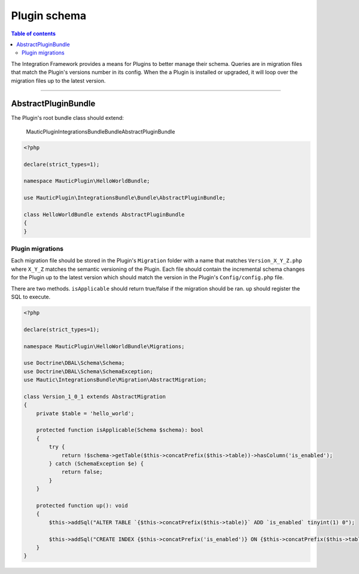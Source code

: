 *************
Plugin schema
*************

.. contents:: Table of contents

The Integration Framework provides a means for Plugins to better manage their schema. Queries are in migration files that match the Plugin's versions number in its config. When the a Plugin is installed or upgraded, it will loop over the migration files up to the latest version.

____

AbstractPluginBundle
====================

The Plugin's root bundle class should extend:

    MauticPlugin\IntegrationsBundle\Bundle\AbstractPluginBundle

.. code-block:: php

    <?php

    declare(strict_types=1);

    namespace MauticPlugin\HelloWorldBundle;

    use MauticPlugin\IntegrationsBundle\Bundle\AbstractPluginBundle;

    class HelloWorldBundle extends AbstractPluginBundle
    {
    }


Plugin migrations
-----------------

Each migration file should be stored in the Plugin's ``Migration`` folder with a name that matches ``Version_X_Y_Z.php`` where ``X_Y_Z`` matches the semantic versioning of the Plugin. Each file should contain the incremental schema changes for the Plugin up to the latest version which should match the version in the Plugin's ``Config/config.php`` file.

There are two methods. ``isApplicable`` should return true/false if the migration should be ran. ``up`` should register the SQL to execute.

.. code-block:: php

    <?php

    declare(strict_types=1);

    namespace MauticPlugin\HelloWorldBundle\Migrations;

    use Doctrine\DBAL\Schema\Schema;
    use Doctrine\DBAL\Schema\SchemaException;
    use Mautic\IntegrationsBundle\Migration\AbstractMigration;

    class Version_1_0_1 extends AbstractMigration
    {
        private $table = 'hello_world';

        protected function isApplicable(Schema $schema): bool
        {
            try {
                return !$schema->getTable($this->concatPrefix($this->table))->hasColumn('is_enabled');
            } catch (SchemaException $e) {
                return false;
            }
        }

        protected function up(): void
        {
            $this->addSql("ALTER TABLE `{$this->concatPrefix($this->table)}` ADD `is_enabled` tinyint(1) 0");

            $this->addSql("CREATE INDEX {$this->concatPrefix('is_enabled')} ON {$this->concatPrefix($this->table)}(is_enabled);");
        }
    }

